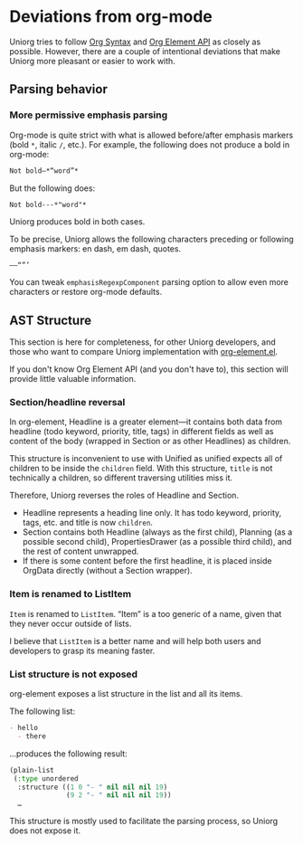 * Deviations from org-mode

Uniorg tries to follow [[https://orgmode.org/worg/dev/org-syntax.html][Org Syntax]] and [[https://orgmode.org/worg/dev/org-element-api.html][Org Element API]] as closely as possible. However, there are a couple of intentional deviations that make Uniorg more pleasant or easier to work with.

** Parsing behavior
*** More permissive emphasis parsing
Org-mode is quite strict with what is allowed before/after emphasis markers (bold =*=, italic =/=, etc.). For example, the following does not produce a bold in org-mode:
#+begin_src org
Not bold—*“word”*
#+end_src

But the following does:
#+begin_src org
Not bold---*"word"*
#+end_src

Uniorg produces bold in both cases.

To be precise, Uniorg allows the following characters preceding or following emphasis markers: en dash, em dash, quotes.
: ––“”’

You can tweak ~emphasisRegexpComponent~ parsing option to allow even more characters or restore org-mode defaults.

** AST Structure
This section is here for completeness, for other Uniorg developers, and those who want to compare Uniorg implementation with [[http://git.savannah.gnu.org/cgit/emacs.git/tree/lisp/org/org-element.el][org-element.el]].

If you don't know Org Element API (and you don't have to), this section will provide little valuable information.

*** Section/headline reversal
In org-element, Headline is a greater element—it contains both data from headline (todo keyword, priority, title, tags) in different fields as well as content of the body (wrapped in Section or as other Headlines) as children.

This structure is inconvenient to use with Unified as unified expects all of children to be inside the =children= field. With this structure, =title= is not technically a children, so different traversing utilities miss it.

Therefore, Uniorg reverses the roles of Headline and Section.
- Headline represents a heading line only. It has todo keyword, priority, tags, etc. and title is now =children=.
- Section contains both Headline (always as the first child), Planning (as a possible second child), PropertiesDrawer (as a possible third child), and the rest of content unwrapped.
- If there is some content before the first headline, it is placed inside OrgData directly (without a Section wrapper).

*** Item is renamed to ListItem
=Item= is renamed to =ListItem=. “Item” is a too generic of a name, given that they never occur outside of lists.

I believe that =ListItem= is a better name and will help both users and developers to grasp its meaning faster.

*** List structure is not exposed
org-element exposes a list structure in the list and all its items.

The following list:
#+begin_src org
- hello
  - there
#+end_src
…produces the following result:
#+begin_src lisp
(plain-list
 (:type unordered
  :structure ((1 0 "- " nil nil nil 19)
              (9 2 "- " nil nil nil 19))
  …
#+end_src

This structure is mostly used to facilitate the parsing process, so Uniorg does not expose it.
